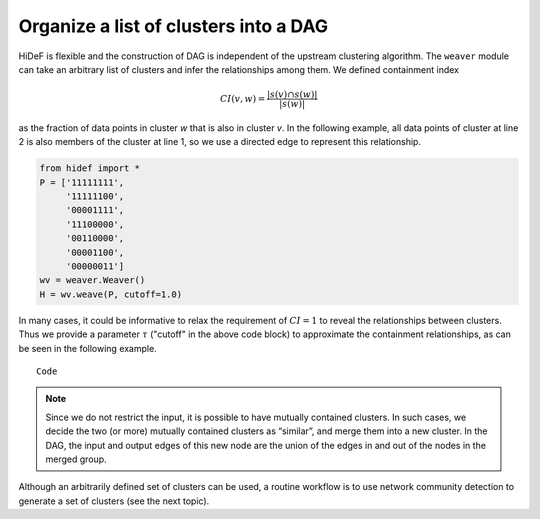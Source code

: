 Organize a list of clusters into a DAG
---------------------------------------

HiDeF is flexible and the construction of DAG is independent of the upstream clustering algorithm. The ``weaver`` module can take an arbitrary list of clusters and infer the relationships among them. We defined containment index

.. math:: CI(v,w) = \frac{|s(v) \cap s(w)|}{|s(w)|}

as the fraction of data points in cluster *w* that is also in cluster *v*. In the following example, all data points of cluster at line 2 is also members of the cluster at line 1, so we use a directed edge to represent this relationship.

.. code-block:: python

    from hidef import *
    P = ['11111111',
         '11111100',
         '00001111',
         '11100000',
         '00110000',
         '00001100',
         '00000011']
    wv = weaver.Weaver()
    H = wv.weave(P, cutoff=1.0)



In many cases, it could be informative to relax the requirement of :math:`CI = 1` to reveal the relationships between clusters. Thus we provide a parameter :math:`\tau` ("cutoff" in the above code block) to approximate the containment relationships, as can be seen in the following example. ::

   Code

.. Note::
    Since we do not restrict the input, it is possible to have mutually contained clusters. In such cases, we decide the two (or more) mutually contained clusters as “similar”, and merge them into a new cluster. In the DAG, the input and output edges of this new node are the union of the edges in and out of the nodes in the merged group.


Although an arbitrarily defined set of clusters can be used, a routine workflow is to use network community detection to generate a set of clusters (see the next topic).